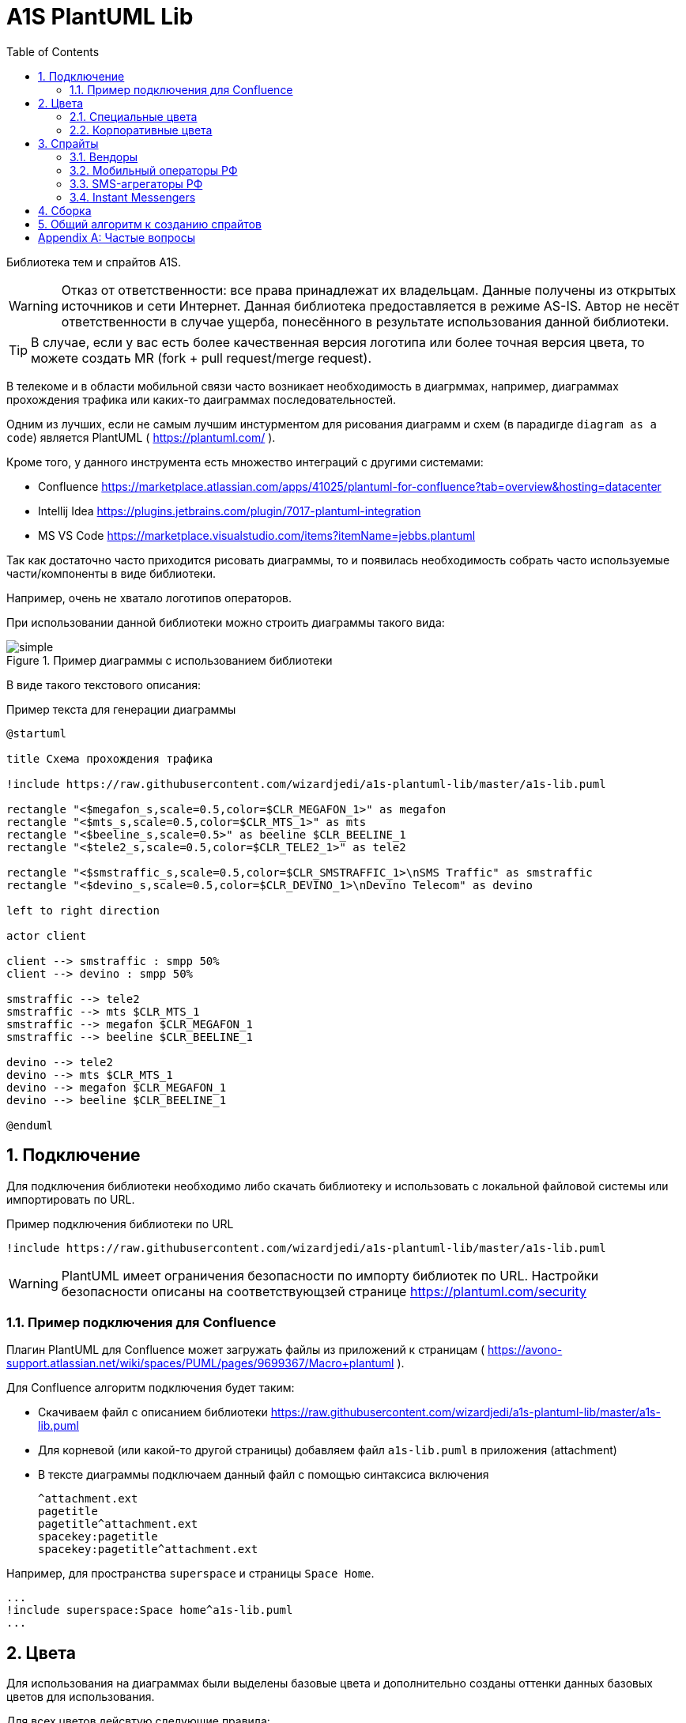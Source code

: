 = A1S PlantUML Lib
:toc:
:sectnums:
:sectnumlevels: 5
:outlinelevels: 5
:sectids:

Библиотека тем и спрайтов A1S.

WARNING: Отказ от ответственности: все права принадлежат их владельцам. Данные получены из открытых источников и сети Интернет. Данная библиотека предоставляется в режиме AS-IS. Автор не несёт ответственности в случае ущерба, понесённого в результате использования данной библиотеки.

TIP: В случае, если у вас есть более качественная версия логотипа или более точная версия цвета, то можете создать MR (fork + pull request/merge request).

В телекоме и в области мобильной связи часто возникает необходимость в диагрммах, например, диаграммах прохождения трафика или каких-то даиграммах последовательностей.

Одним из лучших, если не самым лучшим инстурментом для рисования диаграмм и схем (в парадигде `diagram as a code`) является PlantUML ( https://plantuml.com/ ).

Кроме того, у данного инструмента есть множество интеграций с другими системами:

 * Confluence https://marketplace.atlassian.com/apps/41025/plantuml-for-confluence?tab=overview&hosting=datacenter
 * Intellij Idea https://plugins.jetbrains.com/plugin/7017-plantuml-integration
 * MS VS Code https://marketplace.visualstudio.com/items?itemName=jebbs.plantuml

Так как достаточно часто приходится рисовать диаграммы, то и появилась необходимость собрать часто используемые части/компоненты в виде библиотеки.

Например, очень не хватало логотипов операторов.

При использовании данной библиотеки можно строить диаграммы такого вида:

.Пример диаграммы с использованием библиотеки
image::_example/simple.png[]

В виде такого текстового описания:

.Пример текста для генерации диаграммы
[source,puml]
----
@startuml

title Схема прохождения трафика

!include https://raw.githubusercontent.com/wizardjedi/a1s-plantuml-lib/master/a1s-lib.puml

rectangle "<$megafon_s,scale=0.5,color=$CLR_MEGAFON_1>" as megafon
rectangle "<$mts_s,scale=0.5,color=$CLR_MTS_1>" as mts
rectangle "<$beeline_s,scale=0.5>" as beeline $CLR_BEELINE_1
rectangle "<$tele2_s,scale=0.5,color=$CLR_TELE2_1>" as tele2

rectangle "<$smstraffic_s,scale=0.5,color=$CLR_SMSTRAFFIC_1>\nSMS Traffic" as smstraffic
rectangle "<$devino_s,scale=0.5,color=$CLR_DEVINO_1>\nDevino Telecom" as devino

left to right direction

actor client

client --> smstraffic : smpp 50%
client --> devino : smpp 50%

smstraffic --> tele2
smstraffic --> mts $CLR_MTS_1
smstraffic --> megafon $CLR_MEGAFON_1
smstraffic --> beeline $CLR_BEELINE_1

devino --> tele2
devino --> mts $CLR_MTS_1
devino --> megafon $CLR_MEGAFON_1
devino --> beeline $CLR_BEELINE_1

@enduml
----

== Подключение

Для подключения библиотеки необходимо либо скачать библиотеку и использовать с локальной файловой системы или импортировать по URL.

.Пример подключения библиотеки по URL
[source,puml]
----
!include https://raw.githubusercontent.com/wizardjedi/a1s-plantuml-lib/master/a1s-lib.puml
----

WARNING: PlantUML имеет ограничения безопасности по импорту библиотек по URL. Настройки безопасности описаны на соответствующзей странице https://plantuml.com/security

=== Пример подключения для Confluence

Плагин PlantUML для Confluence может загружать файлы из приложений к страницам ( https://avono-support.atlassian.net/wiki/spaces/PUML/pages/9699367/Macro+plantuml ).

Для Confluence алгоритм подключения будет таким:

* Скачиваем файл с описанием библиотеки https://raw.githubusercontent.com/wizardjedi/a1s-plantuml-lib/master/a1s-lib.puml
* Для корневой (или какой-то другой страницы) добавляем файл `a1s-lib.puml` в приложения (attachment)
* В тексте диаграммы подключаем данный файл с помощью синтаксиса включения
+
----
^attachment.ext
pagetitle
pagetitle^attachment.ext
spacekey:pagetitle
spacekey:pagetitle^attachment.ext
----

Например, для пространства `superspace` и страницы `Space Home`.

[source,puml]
----
...
!include superspace:Space home^a1s-lib.puml
...
----

== Цвета

Для использования на диаграммах были выделены базовые цвета и дополнительно созданы оттенки данных базовых цветов для использования.

Для всех цветов дейсвтую следующие правила:

* Переменная цвета начинается с префикса `CLR_` (например, `CLR_BLUE` - синий цвет)
* Для оттенков используются суффиксы с насыщенностью от 100(светлый) до 900(тёмный) (базовый цвет имеет насущенность 500) (например, `CLR_ORANGE_100` - самый светлый из оранжевых оттенков)

.Базовые цвета
[%header]
|===
|Переменная|Значение|Описание
|`$CLR_RED`|`#d60f0f`|Красный
|`$CLR_BLUE`|`#1053b0`|Синий
|`$CLR_GREEN`|`#37750b`|Зелёный
|`$CLR_ORANGE`|`#fe6300`|Оранжевый
|`$CLR_YELLOW`|`#fffb16`|Жёлтый
|`$CLR_PURPLE`|`#7a0f91`|Фиолетовый
|`$CLR_BROWN`|`#4b1414`|Коричневый
|`$CLR_GRAY`|`#acacac`|Серый
|`$CLR_BLACK`|`#000000`|Чёрный
|`$CLR_WHITE`|`#FFFFFF`|Белый
|`$CLR_LIGHTBLUE`|`#67a7ff`|Голубой
|`$CLR_PINK`| `#fe59db`|Розовый
|===

.Палитра цветов
image::_images/img-color-palette.png[]

=== Специальные цвета

В диаграммах (особенно даиграммах последовталеьностей) часто используются альтернативные ветки исполнения. Например, успешны сценарий, ошибочный, некоторое количество алтернатив и исключения.

Для данных сценариев добавлены специальные переменные для указания цветов:

[%header]
|====
|Переменная|Описание
|`$CLR_SUCCESS`|Успешно
|`$CLR_ERROR`|Ошибка
|`$CLR_ALT`|Альтернатива
|`$CLR_EXCEPTION`|Исключение
|====

.Пример использования специальных цветов для веток исполнения
image::_example/special-colors.png[]

.Пример использования специальных цветов
[source,puml]
----
...
alt $CLR_SUCCESS Успешная отправка
    a1s --> viber : Отправка сообщения
else $CLR_ALT Альтернативный сценарий
    a1s --> whatsapp : Отправка сообщения
else $CLR_ERROR Ошибка отправки
    a1s --x viber : Ошибка отправки

    a1s --> whatsapp : Переотправка сообщения
else $CLR_EXCEPTION Режим аварии
    a1s --> telegram : Уведомление группы мониторинга
end
...
----

=== Корпоративные цвета

Для логотипов компаний и сервисов были выделены корпоративные или цвета бренда. Такие цвета записаны в переменных вида `$CLR_<BRAND>_<НОМЕР>` (например, `$CLR_TELE2_1`).

[%header]
|===
|Переменная|Значение|Описание
|`$CLR_TELE2_1`|`#1f2229`|Теле2 РФ
|`$CLR_TELE2_2`|`#ff59a3`|Теле2 РФ
|`$CLR_TELE2_3`|`#00b4ee`|Теле2 РФ
|`$CLR_TELE2_4`|`#c882ff`|Теле2 РФ
|`$CLR_MEGAFON_1`|`#00b956`|Мегафон РФ
|`$CLR_MEGAFON_2`|`#731982`|Мегафон РФ
|`$CLR_MTS_1`|`#cc061a`|МТС РФ
|`$CLR_BEELINE_1`|`#ffcc00`|Билайн(Вымпелком) РФ
|`$CLR_BEELINE_2`|`#13171b`|Билайн(Вымпелком) РФ
|`$CLR_YOTA_1`|`#00aeef`|Йота РФ
|`$CLR_MOTIV_1`|`#fa6600`|Мотив РФ/Екатеринбург-2000
|`$CLR_ROSTELECOM_1`|`#7700ff`|Ростелеком
|`$CLR_ROSTELECOM_2`|`#ff4f12`|Ростелеком
|`$CLR_DEVINO_1`|`#717fff`|Девино телеком
|`$CLR_SMSTRAFFIC_1`|`#004b93`|СМС Траффик
|`$CLR_EDNA_1`|`#00ea43`|ОСК/Эдна
|`$CLR_A1S_1`|`#dc220b`|А1 Системс
|`$CLR_A1S_2`|`#2c2f30`|А1 Системс
|`$CLR_VIBER_1`|`#7360f2`|Viber/Вайбер
|`$CLR_WHATSAPP_1`|`#075E54`|WhatsApp
|`$CLR_WHATSAPP_2`|`#25D366`|WhatsApp
|`$CLR_TELEGRAM_1`|`#24A1DE`|Telegram
|`$CLR_SKYPE_1`|`#00AFF0`|Skype
|`$CLR_ZOOM_1`|`#0B5CFF`|Zoom
|===

.Таблица корпоративных цветов для иллюстрации
image::_images/img-corporate-colors-table.png[]

WARNING: Цвета были получены из открытых источников. В частности с корпоративных сайтов с использованием инструмента CSS Overview из Chrome Developer Tools.

== Спрайты

.Пример использования спрайтов
----
card "<$beeline>" as beeline

rectangle "<$megafon,scale=0.5,color=$CLR_MEGAFON_1>" as megafon $CLR_MEGAFON_2
----

* Спрайты разбиты на группы
** `messengers` - мессенджеры
** `mobile-operators` - логотипы мобильных операторов
** `sms-agregators` - логотипы СМС-агрегаторов
** `vendors` - вендоры
* Для спрайтов приняты следюущие размеры, которые оформляются в виде суффиксов к имени файла
** `_s` - маленький, только логотип, размер `128px x 128px` (пример, `<$megafon_s>`)
** `_l` - большой, логотип с названием, максимальный размер по ширине `300px` (пример, `<$motiv_l>`)
* Исходные изображения для спрайтов сохранены в директориях `src` соответствующей директории с категориями

=== Вендоры

[%header]
|===
|Спрайт|Изображение|Размеры
|`<$a1s_l>` a|image::vendors/a1s_l.png[] | 300x105
|`<$a1s_s>` a|image::vendors/a1s_s.png[] | 128x128
|===

=== Мобильный операторы РФ

[%header]
|===
|Спрайт|Изображение|Размеры
|`<$beeline_l>` a|image::mobile-operators/beeline_l.png[]| 300x63
|`<$beeline_s>` a|image::mobile-operators/beeline_s.png[]| 128x128
|`<$megafon_l>` a|image::mobile-operators/megafon_l.png[]| 300x54
|`<$megafon_s>` a|image::mobile-operators/megafon_s.png[]| 128x128
|`<$motiv_l>` a|image::mobile-operators/motiv_l.png[]| 300x56
|`<$motiv_s>` a|image::mobile-operators/motiv_s.png[]| 128x128
|`<$mts_l>` a|image::mobile-operators/mts_l.png[]| 300x300
|`<$mts_s>` a|image::mobile-operators/mts_s.png[]| 128x128
|`<$rostelecom_l>` a|image::mobile-operators/rostelecom_l.png[]| 300x77
|`<$rostelecom_s>` a|image::mobile-operators/rostelecom_s.png[]| 128x128
|`<$sbermobile_l>` a|image::mobile-operators/sbermobile_l.png[]| 300x39
|`<$sbermobile_s>` a|image::mobile-operators/sbermobile_s.png[]| 128x128
|`<$tele2_l>` a|image::mobile-operators/tele2_l.png[]| 300x118
|`<$tele2_s>` a|image::mobile-operators/tele2_s.png[]| 128x128
|`<$tinkoff_l>` a|image::mobile-operators/tinkoff_l.png[]| 300x92
|`<$tinkoff_s>` a|image::mobile-operators/tinkoff_s.png[]| 136x128
|`<$yota_l>` a|image::mobile-operators/yota_l.png[]| 300x95
|`<$yota_s>` a|image::mobile-operators/yota_s.png[]| 128x128
|===

=== SMS-агрегаторы РФ

[%header]
|===
|Спрайт|Изображение|Размеры
|`<$devino_l>` a|image::sms-agregators/devino_l.png[] |300x115
|`<$devino_s>` a|image::sms-agregators/devino_s.png[] |128x128
|`<$edna_l>` a|image::sms-agregators/edna_l.png[] |300x93
|`<$edna_s>` a|image::sms-agregators/edna_s.png[] |128x128
|`<$rapporto_l>` a|image::sms-agregators/rapporto_l.png[] |300x77
|`<$rapporto_s>` a|image::sms-agregators/rapporto_s.png[] |128x128
|`<$smstraffic_l>` a|image::sms-agregators/smstraffic_l.png[] |300x50
|`<$smstraffic_s>` a|image::sms-agregators/smstraffic_s.png[] |128x128
|===

=== Instant Messengers

[%header]
|===
|Спрайт|Изображение|Размеры
|`<$skype_s>` a|image::messengers/skype_s.png[] | 128x128
|`<$telegram_s>` a|image::messengers/telegram_s.png[] | 128x128
|`<$viber_s>` a|image::messengers/viber_s.png[] | 128x128
|`<$whatsapp_s>` a|image::messengers/whatsapp_s.png[] | 128x128
|`<$zoom_s>` a|image::messengers/zoom_s.png[] | 128x128
|===

== Сборка

== Общий алгоритм к созданию спрайтов

[appendix]
== Частые вопросы
[qanda]
Почему картинки чёрные?:: Это связано с ограничениями PlantUML. На текущий момент можно использовать только спрайты в виде монохромных изображений, переведённые в текстовое описание см. https://plantuml.com/sprite